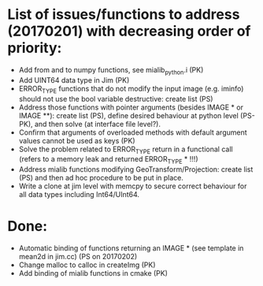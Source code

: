 

* List of issues/functions to address (20170201) with decreasing order of priority:
  - Add from and to numpy functions, see mialib_python.i (PK)
  - Add UINT64 data type in Jim (PK)
  - ERROR_TYPE functions that do not modify the input image (e.g. iminfo) should not use the bool variable destructive: create list (PS)
  - Address those functions with pointer arguments (besides IMAGE * or IMAGE **): create list (PS), define desired behaviour at python level (PS-PK), and then solve (at interface file level?).
  - Confirm that arguments of overloaded methods with default argument values cannot be used as keys (PK)
  - Solve the problem related to ERROR_TYPE return in a functional call (refers to a memory leak and returned ERROR_TYPE * !!!)
  - Address mialib functions modifying GeoTransform/Projection: create list (PS) and then ad hoc procedure to be put in place.
  - Write a clone at jim level with memcpy to secure correct behaviour for all data types including Int64/UInt64.



* Done:
  - Automatic binding of functions returning an IMAGE * (see template in mean2d in jim.cc) (PS on 20170202)
  - Change malloc to calloc in createImg (PK)
  - Add binding of mialib functions in cmake (PK)


